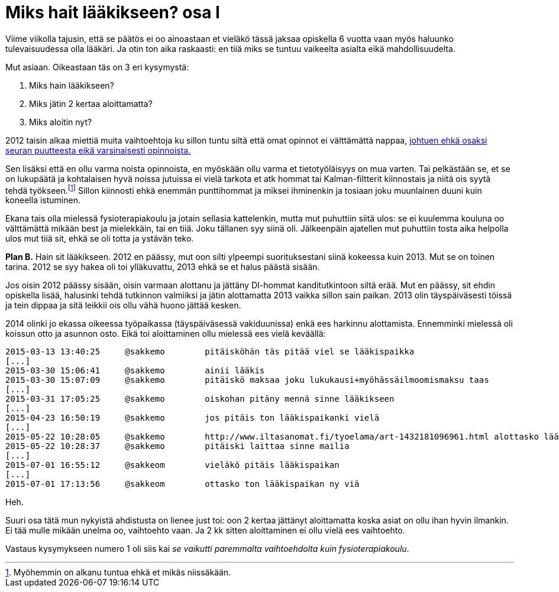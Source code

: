 = Miks hait lääkikseen? osa I

Viime viikolla tajusin, että se päätös ei oo ainoastaan et vieläkö tässä jaksaa opiskella 6 vuotta vaan myös haluunko tulevaisuudessa olla lääkäri. Ja otin ton aika raskaasti: en tiiä miks se tuntuu vaikeelta asialta eikä mahdollisuudelta.

Mut asiaan. Oikeastaan täs on 3 eri kysymystä:

. Miks hain lääkikseen?
. Miks jätin 2 kertaa aloittamatta?
. Miks aloitin nyt?

2012 taisin alkaa miettiä muita vaihtoehtoja ku sillon tuntu siltä että omat opinnot ei välttämättä nappaa, https://sakkemo.github.io/blog/2015/08/02/A-and-T.html[johtuen ehkä osaksi seuran puutteesta eikä varsinaisesti opinnoista.] 

Sen lisäksi että en ollu varma noista opinnoista, en myöskään ollu varma et tietotyöläisyys on mua varten. Tai pelkästään se, et se on lukupäätä ja kohtalaisen hyvä noissa jutuissa ei vielä tarkota et atk hommat tai Kalman-filtterit kiinnostais ja niitä ois syytä tehdä työkseen.footnote:[Myöhemmin on alkanu tuntua ehkä et mikäs niissäkään.] Sillon kiinnosti ehkä enemmän punttihommat ja miksei ihminenkin ja tosiaan joku muunlainen duuni kuin koneella istuminen.


Ekana tais olla mielessä fysioterapiakoulu ja jotain sellasia kattelenkin, mutta mut puhuttiin siitä ulos: se ei kuulemma kouluna oo välttämättä mikään best ja mielekkäin, tai en tiiä. Joku tällanen syy siinä oli. Jälkeenpäin ajatellen mut puhuttiin tosta aika helpolla ulos mut tiiä sit, ehkä se oli totta ja ystävän teko.

*Plan B.* Hain sit lääkikseen. 2012 en päässy, mut oon silti ylpeempi suorituksestani siinä kokeessa kuin 2013. Mut se on toinen tarina. 2012 se syy hakea oli toi ylläkuvattu, 2013 ehkä se et halus päästä sisään.

Jos oisin 2012 päässy sisään, oisin varmaan alottanu ja jättäny DI-hommat kanditutkintoon siltä erää. Mut en päässy, sit ehdin opiskella lisää, halusinki tehdä tutkinnon valmiiksi ja jätin alottamatta 2013 vaikka sillon sain paikan. 2013 olin täyspäiväsesti töissä ja tein dippaa ja sitä leikkii ois ollu vähä huono jättää kesken.

2014 olinki jo ekassa oikeessa työpaikassa (täyspäiväsessä vakiduunissa) enkä ees harkinnu alottamista. Ennemminki mielessä oli koissun otto ja asunnon osto. Eikä toi aloittaminen ollu mielessä ees vielä keväällä:

    2015-03-13 13:40:25     @sakkemo        pitäisköhän täs pitää viel se lääkispaikka
    [...]
    2015-03-30 15:06:41     @sakkemo        ainii lääkis
    2015-03-30 15:07:09     @sakkemo        pitäiskö maksaa joku lukukausi+myöhässäilmoomismaksu taas
    [...]
    2015-03-31 17:05:25     @sakkemo        oiskohan pitäny mennä sinne lääkikseen
    [...]
    2015-04-23 16:50:19     @sakkemo        jos pitäis ton lääkispaikanki vielä
    [...]
    2015-05-22 10:28:05     @sakkemo        http://www.iltasanomat.fi/tyoelama/art-1432181096961.html alottasko lääkikses
    2015-05-22 10:28:37     @sakkemo        pitäiski laittaa sinne mailia
    [...]
    2015-07-01 16:55:12     @sakkeom        vieläkö pitäis lääkispaikan
    [...]
    2015-07-01 17:13:56     @sakkeom        ottasko ton lääkispaikan ny viä

Heh.

Suuri osa tätä mun nykyistä ahdistusta on lienee just toi: oon 2 kertaa jättänyt aloittamatta koska asiat on ollu ihan hyvin ilmankin. Ei tää mulle mikään unelma oo, vaihtoehto vaan. Ja 2 kk sitten aloittaminen ei ollu vielä ees vaihtoehto.

Vastaus kysymykseen numero 1 oli siis kai _se vaikutti paremmalta vaihtoehdolta kuin fysioterapiakoulu_.